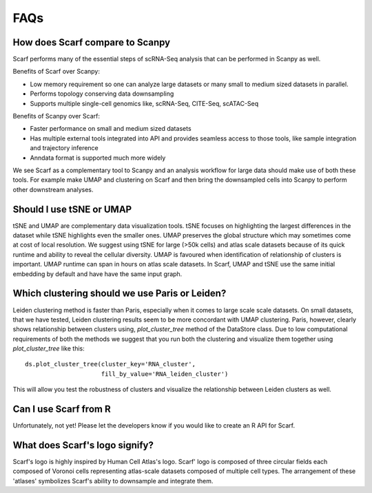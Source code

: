 ====
FAQs
====

How does Scarf compare to Scanpy
--------------------------------
Scarf performs many of the essential steps of scRNA-Seq analysis that can be performed in Scanpy as well.

Benefits of Scarf over Scanpy:

- Low memory requirement so one can analyze large datasets or many small to medium sized datasets in parallel.
- Performs topology conserving data downsampling
- Supports multiple single-cell genomics like, scRNA-Seq, CITE-Seq, scATAC-Seq

Benefits of Scanpy over Scarf:

- Faster performance on small and medium sized datasets
- Has multiple external tools integrated into API and provides seamless access to those tools, like sample integration
  and trajectory inference
- Anndata format is supported much more widely

We see Scarf as a complementary tool to Scanpy and an analysis workflow for large data should make use of both these
tools. For example make UMAP and clustering on Scarf and then bring the downsampled cells into Scanpy to perform other
downstream analyses.

Should I use tSNE or UMAP
-------------------------
tSNE and UMAP are complementary data visualization tools. tSNE focuses on highlighting the largest differences in the
dataset while tSNE highlights even the smaller ones. UMAP preserves the global structure which may sometimes come at
cost of local resolution. We suggest using tSNE for large (>50k cells) and atlas scale datasets because of its quick
runtime and ability to reveal the cellular diversity. UMAP is favoured when identification of relationship of clusters
is important. UMAP runtime can span in hours on atlas scale datasets. In Scarf, UMAP and tSNE use the same initial
embedding by default and have have the same input graph.


Which clustering should we use Paris or Leiden?
-----------------------------------------------
Leiden clustering method is faster than Paris, especially when it comes to large scale scale datasets. On small
datasets, that we have tested, Leiden clustering results seem to be more concordant with UMAP clustering. Paris,
however, clearly shows relationship between clusters using, `plot_cluster_tree` method of the DataStore class. Due to
low computational requirements of both the methods we suggest that you run both the clustering and visualize them
together using `plot_cluster_tree` like this::

    ds.plot_cluster_tree(cluster_key='RNA_cluster',
                         fill_by_value='RNA_leiden_cluster')

This will allow you test the robustness of clusters and visualize the relationship between Leiden clusters as well.


Can I use Scarf from R
----------------------
Unfortunately, not yet! Please let the developers know if you would like to create an R API for Scarf.


What does Scarf's logo signify?
-------------------------------
Scarf's logo is highly inspired by Human Cell Atlas's logo.
Scarf' logo is composed of three circular fields each composed of Voronoi cells representing atlas-scale datasets
composed of multiple cell types. The arrangement of these 'atlases' symbolizes Scarf's ability to downsample and
integrate them.
